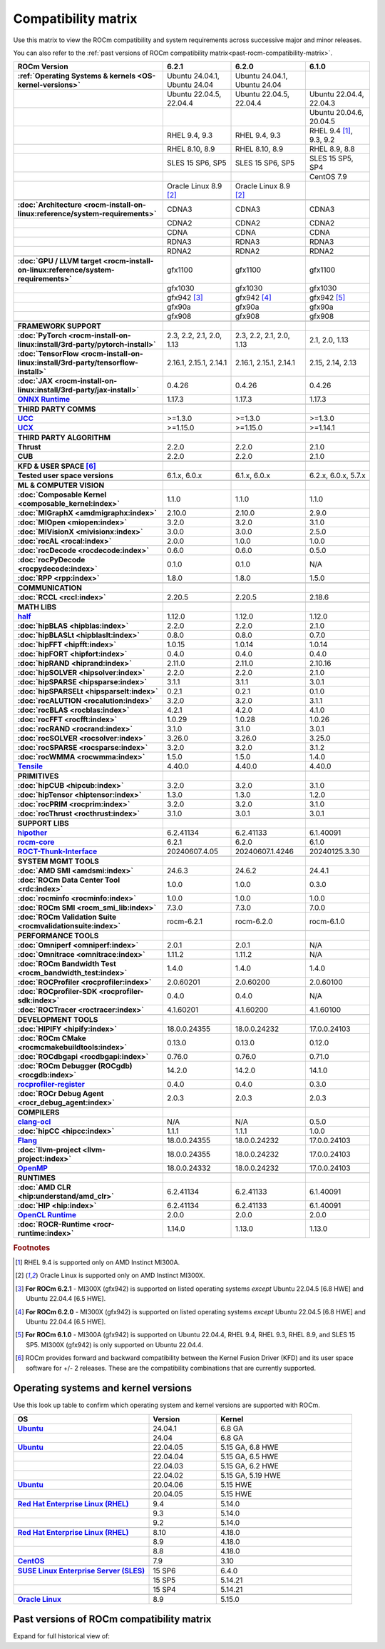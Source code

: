 .. meta::
    :description: ROCm compatibility matrix
    :keywords: GPU, architecture, hardware, compatibility, system, requirements, components, libraries

**************************************************************************************
Compatibility matrix
**************************************************************************************

Use this matrix to view the ROCm compatibility and system requirements across successive major and minor releases.

You can also refer to the :ref:`past versions of ROCm compatibility matrix<past-rocm-compatibility-matrix>`.

.. |br| raw:: html

   <br/>

.. container:: format-big-table

  .. csv-table:: 
      :header: "ROCm Version", "6.2.1", "6.2.0", "6.1.0"
      :stub-columns: 1

      :ref:`Operating Systems & kernels <OS-kernel-versions>`,"Ubuntu 24.04.1, Ubuntu 24.04","Ubuntu 24.04.1, Ubuntu 24.04",
      ,"Ubuntu 22.04.5, 22.04.4","Ubuntu 22.04.5, 22.04.4","Ubuntu 22.04.4, 22.04.3"
      ,,,"Ubuntu 20.04.6, 20.04.5"
      ,"RHEL 9.4, 9.3","RHEL 9.4, 9.3","RHEL 9.4 [#red-hat94]_, 9.3, 9.2"
      ,"RHEL 8.10, 8.9","RHEL 8.10, 8.9","RHEL 8.9, 8.8"
      ,"SLES 15 SP6, SP5","SLES 15 SP6, SP5","SLES 15 SP5, SP4"
      ,,,CentOS 7.9
      ,Oracle Linux 8.9 [#oracle89]_,Oracle Linux 8.9 [#oracle89]_,
      ,.. _architecture-support-compatibility-matrix:,,
      :doc:`Architecture <rocm-install-on-linux:reference/system-requirements>`,CDNA3,CDNA3,CDNA3
      ,CDNA2,CDNA2,CDNA2
      ,CDNA,CDNA,CDNA
      ,RDNA3,RDNA3,RDNA3
      ,RDNA2,RDNA2,RDNA2
      ,.. _gpu-support-compatibility-matrix:,,
      :doc:`GPU / LLVM target <rocm-install-on-linux:reference/system-requirements>`,gfx1100,gfx1100,gfx1100
      ,gfx1030,gfx1030,gfx1030
      ,gfx942 [#mi300_621]_,gfx942 [#mi300_620]_, gfx942 [#mi300_610]_
      ,gfx90a,gfx90a,gfx90a
      ,gfx908,gfx908,gfx908
      ,,,
      FRAMEWORK SUPPORT,.. _framework-support-compatibility-matrix:,,
      :doc:`PyTorch <rocm-install-on-linux:install/3rd-party/pytorch-install>`,"2.3, 2.2, 2.1, 2.0, 1.13","2.3, 2.2, 2.1, 2.0, 1.13","2.1, 2.0, 1.13"
      :doc:`TensorFlow <rocm-install-on-linux:install/3rd-party/tensorflow-install>`,"2.16.1, 2.15.1, 2.14.1","2.16.1, 2.15.1, 2.14.1","2.15, 2.14, 2.13"
      :doc:`JAX <rocm-install-on-linux:install/3rd-party/jax-install>`,0.4.26,0.4.26,0.4.26
      `ONNX Runtime <https://onnxruntime.ai/docs/build/eps.html#amd-migraphx>`_,1.17.3,1.17.3,1.17.3
      ,,,
      THIRD PARTY COMMS,.. _thirdpartycomms-support-compatibility-matrix:,,
      `UCC <https://github.com/ROCm/ucc>`_,>=1.3.0,>=1.3.0,>=1.3.0
      `UCX <https://github.com/ROCm/ucx>`_,>=1.15.0,>=1.15.0,>=1.14.1
      ,,,
      THIRD PARTY ALGORITHM,.. _thirdpartyalgorithm-support-compatibility-matrix:,,
      Thrust,2.2.0,2.2.0,2.1.0
      CUB,2.2.0,2.2.0,2.1.0
      ,,,
      KFD & USER SPACE [#kfd_support]_,.. _kfd-userspace-support-compatibility-matrix:,,
      Tested user space versions,"6.1.x, 6.0.x","6.1.x, 6.0.x","6.2.x, 6.0.x, 5.7.x"
      ,,,
      ML & COMPUTER VISION,.. _mllibs-support-compatibility-matrix:,,
      :doc:`Composable Kernel <composable_kernel:index>`,1.1.0,1.1.0,1.1.0
      :doc:`MIGraphX <amdmigraphx:index>`,2.10.0,2.10.0,2.9.0
      :doc:`MIOpen <miopen:index>`,3.2.0,3.2.0,3.1.0
      :doc:`MIVisionX <mivisionx:index>`,3.0.0,3.0.0,2.5.0
      :doc:`rocAL <rocal:index>`,2.0.0,1.0.0,1.0.0
      :doc:`rocDecode <rocdecode:index>`,0.6.0,0.6.0,0.5.0
      :doc:`rocPyDecode <rocpydecode:index>`,0.1.0,0.1.0,N/A
      :doc:`RPP <rpp:index>`,1.8.0,1.8.0,1.5.0
      ,,,
      COMMUNICATION,.. _commlibs-support-compatibility-matrix:,,
      :doc:`RCCL <rccl:index>`,2.20.5,2.20.5,2.18.6
      ,,,
      MATH LIBS,.. _mathlibs-support-compatibility-matrix:,,
      `half <https://github.com/ROCm/half>`_ ,1.12.0,1.12.0,1.12.0
      :doc:`hipBLAS <hipblas:index>`,2.2.0,2.2.0,2.1.0
      :doc:`hipBLASLt <hipblaslt:index>`,0.8.0,0.8.0,0.7.0
      :doc:`hipFFT <hipfft:index>`,1.0.15,1.0.14,1.0.14
      :doc:`hipFORT <hipfort:index>`,0.4.0,0.4.0,0.4.0
      :doc:`hipRAND <hiprand:index>`,2.11.0,2.11.0,2.10.16
      :doc:`hipSOLVER <hipsolver:index>`,2.2.0,2.2.0,2.1.0
      :doc:`hipSPARSE <hipsparse:index>`,3.1.1,3.1.1,3.0.1
      :doc:`hipSPARSELt <hipsparselt:index>`,0.2.1,0.2.1,0.1.0
      :doc:`rocALUTION <rocalution:index>`,3.2.0,3.2.0,3.1.1
      :doc:`rocBLAS <rocblas:index>`,4.2.1,4.2.0,4.1.0
      :doc:`rocFFT <rocfft:index>`,1.0.29,1.0.28,1.0.26
      :doc:`rocRAND <rocrand:index>`,3.1.0,3.1.0,3.0.1
      :doc:`rocSOLVER <rocsolver:index>`,3.26.0,3.26.0,3.25.0
      :doc:`rocSPARSE <rocsparse:index>`,3.2.0,3.2.0,3.1.2
      :doc:`rocWMMA <rocwmma:index>`,1.5.0,1.5.0,1.4.0
      `Tensile <https://github.com/ROCm/Tensile>`_,4.40.0,4.40.0,4.40.0
      ,,,
      PRIMITIVES,.. _primitivelibs-support-compatibility-matrix:,,
      :doc:`hipCUB <hipcub:index>`,3.2.0,3.2.0,3.1.0
      :doc:`hipTensor <hiptensor:index>`,1.3.0,1.3.0,1.2.0
      :doc:`rocPRIM <rocprim:index>`,3.2.0,3.2.0,3.1.0
      :doc:`rocThrust <rocthrust:index>`,3.1.0,3.0.1,3.0.1
      ,,,
      SUPPORT LIBS,,,
      `hipother <https://github.com/ROCm/hipother>`_,6.2.41134,6.2.41133,6.1.40091
      `rocm-core <https://github.com/ROCm/rocm-core>`_,6.2.1,6.2.0,6.1.0
      `ROCT-Thunk-Interface <https://github.com/ROCm/ROCT-Thunk-Interface>`_,20240607.4.05,20240607.1.4246,20240125.3.30
      ,,,
      SYSTEM MGMT TOOLS,.. _tools-support-compatibility-matrix:,,
      :doc:`AMD SMI <amdsmi:index>`,24.6.3,24.6.2,24.4.1
      :doc:`ROCm Data Center Tool <rdc:index>`,1.0.0,1.0.0,0.3.0
      :doc:`rocminfo <rocminfo:index>`,1.0.0,1.0.0,1.0.0
      :doc:`ROCm SMI <rocm_smi_lib:index>`,7.3.0,7.3.0,7.0.0
      :doc:`ROCm Validation Suite <rocmvalidationsuite:index>`,rocm-6.2.1,rocm-6.2.0,rocm-6.1.0
      ,,,
      PERFORMANCE TOOLS,,,
      :doc:`Omniperf <omniperf:index>`,2.0.1,2.0.1,N/A
      :doc:`Omnitrace <omnitrace:index>`,1.11.2,1.11.2,N/A
      :doc:`ROCm Bandwidth Test <rocm_bandwidth_test:index>`,1.4.0,1.4.0,1.4.0
      :doc:`ROCProfiler <rocprofiler:index>`,2.0.60201,2.0.60200,2.0.60100
      :doc:`ROCprofiler-SDK <rocprofiler-sdk:index>`,0.4.0,0.4.0,N/A
      :doc:`ROCTracer <roctracer:index>`,4.1.60201,4.1.60200,4.1.60100
      ,,,
      DEVELOPMENT TOOLS,,,
      :doc:`HIPIFY <hipify:index>`,18.0.0.24355,18.0.0.24232,17.0.0.24103
      :doc:`ROCm CMake <rocmcmakebuildtools:index>`,0.13.0,0.13.0,0.12.0
      :doc:`ROCdbgapi <rocdbgapi:index>`,0.76.0,0.76.0,0.71.0
      :doc:`ROCm Debugger (ROCgdb) <rocgdb:index>`,14.2.0,14.2.0,14.1.0
      `rocprofiler-register <https://github.com/ROCm/rocprofiler-register>`_,0.4.0,0.4.0,0.3.0
      :doc:`ROCr Debug Agent <rocr_debug_agent:index>`,2.0.3,2.0.3,2.0.3
      ,,,
      COMPILERS,.. _compilers-support-compatibility-matrix:,,
      `clang-ocl <https://github.com/ROCm/clang-ocl>`_,N/A,N/A,0.5.0
      :doc:`hipCC <hipcc:index>`,1.1.1,1.1.1,1.0.0
      `Flang <https://github.com/ROCm/flang>`_,18.0.0.24355,18.0.0.24232,17.0.0.24103
      :doc:`llvm-project <llvm-project:index>`,18.0.0.24355,18.0.0.24232,17.0.0.24103
      `OpenMP <https://github.com/ROCm/llvm-project/tree/amd-staging/openmp>`_,18.0.0.24332,18.0.0.24232,17.0.0.24103
      ,,,
      RUNTIMES,.. _runtime-support-compatibility-matrix:,,
      :doc:`AMD CLR <hip:understand/amd_clr>`,6.2.41134,6.2.41133,6.1.40091
      :doc:`HIP <hip:index>`,6.2.41134,6.2.41133,6.1.40091
      `OpenCL Runtime <https://github.com/ROCm/clr/tree/develop/opencl>`_,2.0.0,2.0.0,2.0.0
      :doc:`ROCR-Runtime <rocr-runtime:index>`,1.14.0,1.13.0,1.13.0


.. rubric:: Footnotes

.. [#red-hat94] RHEL 9.4 is supported only on AMD Instinct MI300A.
.. [#oracle89] Oracle Linux is supported only on AMD Instinct MI300X.
.. [#mi300_621] **For ROCm 6.2.1** - MI300X (gfx942) is supported on listed operating systems *except* Ubuntu 22.04.5 [6.8 HWE] and Ubuntu 22.04.4 [6.5 HWE].
.. [#mi300_620] **For ROCm 6.2.0** - MI300X (gfx942) is supported on listed operating systems *except* Ubuntu 22.04.5 [6.8 HWE] and Ubuntu 22.04.4 [6.5 HWE].
.. [#mi300_610] **For ROCm 6.1.0** - MI300A (gfx942) is supported on Ubuntu 22.04.4, RHEL 9.4, RHEL 9.3, RHEL 8.9, and SLES 15 SP5. MI300X (gfx942) is only supported on Ubuntu 22.04.4.
.. [#kfd_support] ROCm provides forward and backward compatibility between the Kernel Fusion Driver (KFD) and its user space software for +/- 2 releases. These are the compatibility combinations that are currently supported.


.. _OS-kernel-versions:

Operating systems and kernel versions
*************************************

Use this look up table to confirm which operating system and kernel versions are supported with ROCm.

.. csv-table:: 
   :header: "OS", "Version", "Kernel"
   :widths: 40, 20, 40
   :stub-columns: 1

   `Ubuntu <https://ubuntu.com/about/release-cycle#ubuntu-kernel-release-cycle>`_, 24.04.1, "6.8 GA"
   , 24.04, "6.8 GA"
   `Ubuntu <https://ubuntu.com/about/release-cycle#ubuntu-kernel-release-cycle>`_, 22.04.05, "5.15 GA, 6.8 HWE"
   , 22.04.04, "5.15 GA, 6.5 HWE"
   , 22.04.03, "5.15 GA, 6.2 HWE"
   , 22.04.02, "5.15 GA, 5.19 HWE"
   `Ubuntu <https://ubuntu.com/about/release-cycle#ubuntu-kernel-release-cycle>`_, 20.04.06, "5.15 HWE"
   , 20.04.05, "5.15 HWE"
   ,,
   `Red Hat Enterprise Linux (RHEL) <https://access.redhat.com/articles/3078#RHEL9>`_, 9.4, 5.14.0
   ,9.3, 5.14.0
   ,9.2, 5.14.0
   ,,
   `Red Hat Enterprise Linux (RHEL) <https://access.redhat.com/articles/3078#RHEL8>`_, 8.10, 4.18.0
   ,8.9, 4.18.0
   ,8.8, 4.18.0
   ,,
   `CentOS <https://access.redhat.com/articles/3078#RHEL7>`_, 7.9, 3.10
   ,,
   `SUSE Linux Enterprise Server (SLES) <https://www.suse.com/support/kb/doc/?id=000019587#SLE15SP4>`_, 15 SP6, 6.4.0
   ,15 SP5, 5.14.21
   ,15 SP4, 5.14.21
   ,,
   `Oracle Linux <https://blogs.oracle.com/scoter/post/oracle-linux-and-unbreakable-enterprise-kernel-uek-releases>`_, 8.9, 5.15.0
 

..
   Footnotes and ref anchors in below historical tables should be appended with "-past-60", to differentiate from the 
   footnote references in the above, latest, compatibility matrix.  It also allows to easily find & replace.
   An easy way to work is to download the historical.CSV file, and update open it in excel. Then when content is ready, 
   delete the columns you don't need, to build the current compatibility matrix to use in above table.  Find & replace all
   instances of "-past-60" to make it ready for above table.


.. _past-rocm-compatibility-matrix:

Past versions of ROCm compatibility matrix
***************************************************

Expand for full historical view of:

.. dropdown:: ROCm 6.0 - Present

   You can `download the entire .csv <../downloads/compatibility-matrix-historical-6.0.csv>`_ for offline reference.

   .. csv-table::
      :file: compatibility-matrix-historical-6.0.csv
      :widths: 20,10,10,10,10,10,10,10
      :header-rows: 1
      :stub-columns: 1
   
   .. rubric:: Footnotes

   .. [#red-hat94-past-60] RHEL 9.4 is supported only on AMD Instinct MI300A.
   .. [#oracle89-past-60] Oracle Linux is supported only on AMD Instinct MI300X.
   .. [#mi300_621-past-60] **For ROCm 6.2.1** - MI300X (gfx942) is supported on listed operating systems *except* Ubuntu 22.04.5 [6.8 HWE] and Ubuntu 22.04.4 [6.5 HWE].
   .. [#mi300_620-past-60] **For ROCm 6.2.0** - MI300X (gfx942) is supported on listed operating systems *except* Ubuntu 22.04.5 [6.8 HWE] and Ubuntu 22.04.4 [6.5 HWE].
   .. [#mi300_612-past-60] **For ROCm 6.1.2** - MI300A (gfx942) is supported on Ubuntu 22.04.4, RHEL 9.4, RHEL 9.3, RHEL 8.9, and SLES 15 SP5. MI300X (gfx942) is only supported on Ubuntu 22.04.4 and Oracle Linux.
   .. [#mi300_611-past-60] **For ROCm 6.1.1** - MI300A (gfx942) is supported on Ubuntu 22.04.4, RHEL 9.4, RHEL 9.3, RHEL 8.9, and SLES 15 SP5. MI300X (gfx942) is only supported on Ubuntu 22.04.4 and Oracle Linux.
   .. [#mi300_610-past-60] **For ROCm 6.1.0** - MI300A (gfx942) is supported on Ubuntu 22.04.4, RHEL 9.4, RHEL 9.3, RHEL 8.9, and SLES 15 SP5. MI300X (gfx942) is only supported on Ubuntu 22.04.4.
   .. [#mi300_602-past-60] **For ROCm 6.0.2** - MI300A (gfx942) is supported on Ubuntu 22.04.3, RHEL 8.9, and SLES 15 SP5. MI300X (gfx942) is only supported on Ubuntu 22.04.3.
   .. [#mi300_600-past-60] **For ROCm 6.0.0** - MI300A (gfx942) is supported on Ubuntu 22.04.3, RHEL 8.9, and SLES 15 SP5. MI300X (gfx942) is only supported on Ubuntu 22.04.3.
   .. [#kfd_support-past-60] ROCm provides forward and backward compatibility between the Kernel Fusion Driver (KFD) and its user space software for +/- 2 releases. These are the compatibility combinations that are currently supported.

